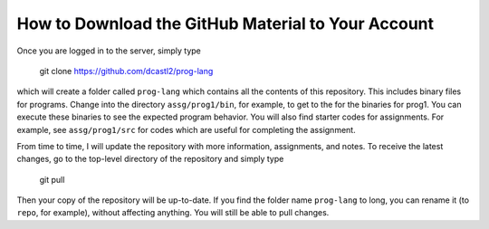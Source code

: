 How to Download the GitHub Material to Your Account
===================================================

Once you are logged in to the server, simply type

  git clone https://github.com/dcastl2/prog-lang

which will create a folder called ``prog-lang`` which contains all the contents
of this repository.  This includes binary files for programs.  Change into the
directory ``assg/prog1/bin``, for example, to get to the for the binaries for
prog1.  You can execute these binaries to see the expected program behavior.
You will also find starter codes for assignments. For example, see
``assg/prog1/src`` for codes which are useful for completing the assignment.

From time to time, I will update the repository with more information,
assignments, and notes.  To receive the latest changes, go to the top-level
directory of the repository and simply type

  git pull

Then your copy of the repository will be up-to-date.  If you find the folder
name ``prog-lang`` to long, you can rename it (to ``repo``, for example),
without affecting anything.  You will still be able to pull changes.
